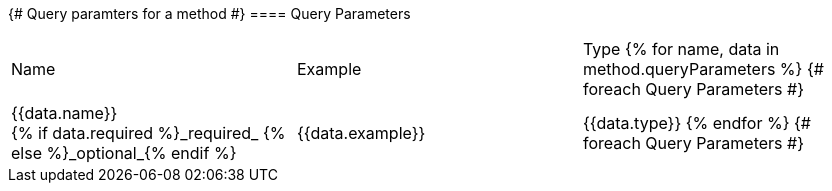 {# Query paramters for a method #}
==== Query Parameters

[Options="header", frame="topbot"]]
|===
| Name | Example | Type
{% for name, data in method.queryParameters %}           {# foreach Query Parameters #}
| {{data.name}} +
{% if data.required %}_required_
{% else %}_optional_{% endif %}
| {{data.example}}
| {{data.type}}
{% endfor %}                                        {# foreach Query Parameters #}
|===
